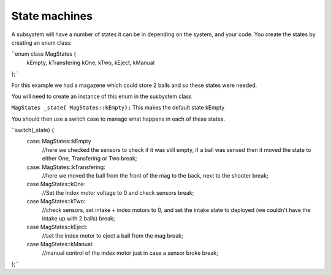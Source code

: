 State machines
---------------

A subsystem will have a number of states it can be in depending on the system, and your code. 
You create the states by creating an enum class: 

``enum class MagStates {
  kEmpty,
  kTransfering
  kOne,
  kTwo,
  kEject,
  kManual 
};``

For this example we had a magazene which could store 2 balls and so these states were needed. 

You will need to create an instance of this enum in the susbystem class

``MagStates _state{ MagStates::kEmpty};``
This makes the default state kEmpty

You should then use a switch case to manage what happens in each of these states. 

``switch(_state) {
  case: MagStates::kEmpty
    //here we checked the sensors to check if it was still empty, if a ball was sensed then it moved the state to either One, Transfering or Two
    break;
  case: MagStates::kTransfering:
    //here we moved the ball from the front of the mag to the back, next to the shooter
    break;
  case MagStates::kOne:
    //Set the index motor voltage to 0 and check sensors 
    break;
  case MagStates::kTwo:
    //check sensors, set intake + index motors to 0, and set the intake state to deployed (we couldn't have the intake up with 2 balls)
    break;
  case MagStates::kEject:
    //set the index motor to eject a ball from the mag
    break;
  case MagStates::kManual:
    //manual control of the index motor just in case a sensor broke
    break;
};``


